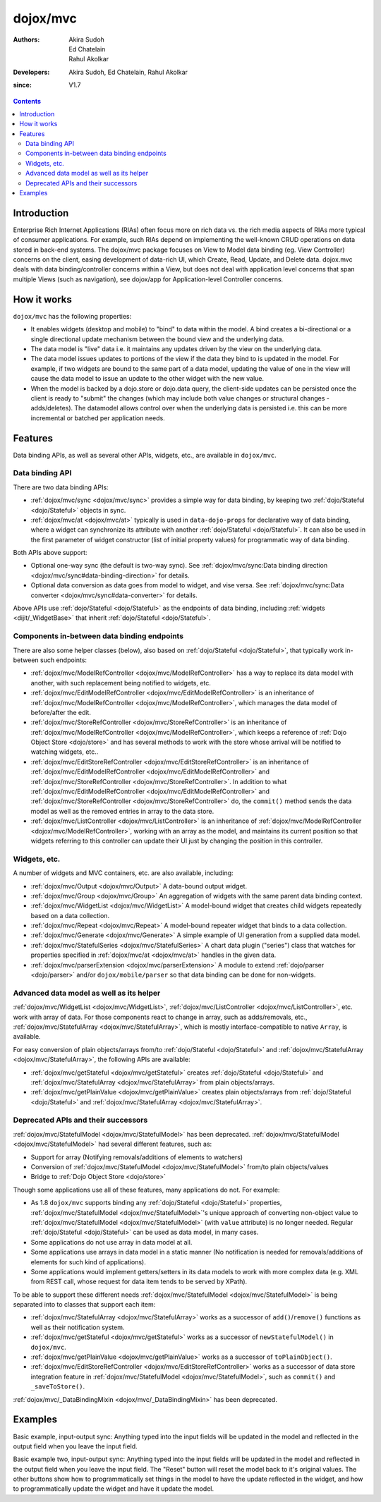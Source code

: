 .. _dojox/mvc:

=========
dojox/mvc
=========

:Authors: Akira Sudoh, Ed Chatelain, Rahul Akolkar
:Developers: Akira Sudoh, Ed Chatelain, Rahul Akolkar
:since: V1.7

.. contents ::
    :depth: 2

Introduction
============

Enterprise Rich Internet Applications (RIAs) often focus more on rich data vs. the rich media aspects of RIAs more typical of consumer applications. For example, such RIAs depend on implementing the well-known CRUD operations on data stored in back-end systems. The dojox/mvc package focuses on View to Model data binding (eg. View Controller) concerns on the client, easing development of data-rich UI, which Create, Read, Update, and Delete data. dojox.mvc deals with data binding/controller concerns within a View, but does not deal with application level concerns that span multiple Views (such as navigation), see dojox/app for Application-level Controller concerns.

How it works
============

``dojox/mvc`` has the following properties:

* It enables widgets (desktop and mobile) to "bind" to data within the model. A bind creates a bi-directional or a single directional update mechanism between the bound view and the underlying data.

* The data model is "live" data i.e. it maintains any updates driven by the view on the underlying data.

* The data model issues updates to portions of the view if the data they bind to is updated in the model. For example, if two widgets are bound to the same part of a data model, updating the value of one in the view will cause the data model to issue an update to the other widget with the new value.

* When the model is backed by a dojo.store or dojo.data query, the client-side updates can be persisted once the client is ready to "submit" the changes (which may include both value changes or structural changes - adds/deletes). The datamodel allows control over when the underlying data is persisted i.e. this can be more incremental or batched per application needs. 

Features
========

Data binding APIs, as well as several other APIs, widgets, etc., are available in ``dojox/mvc``.

Data binding API
----------------

There are two data binding APIs:

* :ref:`dojox/mvc/sync <dojox/mvc/sync>` provides a simple way for data binding, by keeping two :ref:`dojo/Stateful <dojo/Stateful>` objects in sync.
* :ref:`dojox/mvc/at <dojox/mvc/at>` typically is used in ``data-dojo-props`` for declarative way of data binding, where a widget can synchronize its attribute with another :ref:`dojo/Stateful <dojo/Stateful>`. It can also be used in the first parameter of widget constructor (list of initial property values) for programmatic way of data binding.

Both APIs above support:

* Optional one-way sync (the default is two-way sync). See :ref:`dojox/mvc/sync:Data binding direction <dojox/mvc/sync#data-binding-direction>` for details.
* Optional data conversion as data goes from model to widget, and vise versa. See :ref:`dojox/mvc/sync:Data converter <dojox/mvc/sync#data-converter>` for details.

Above APIs use :ref:`dojo/Stateful <dojo/Stateful>` as the endpoints of data binding, including :ref:`widgets <dijit/_WidgetBase>` that inherit :ref:`dojo/Stateful <dojo/Stateful>`.

Components in-between data binding endpoints
--------------------------------------------

There are also some helper classes (below), also based on :ref:`dojo/Stateful <dojo/Stateful>`, that typically work in-between such endpoints:

* :ref:`dojox/mvc/ModelRefController <dojox/mvc/ModelRefController>` has a way to replace its data model with another, with such replacement being notified to widgets, etc.
* :ref:`dojox/mvc/EditModelRefController <dojox/mvc/EditModelRefController>` is an inheritance of :ref:`dojox/mvc/ModelRefController <dojox/mvc/ModelRefController>`, which manages the data model of before/after the edit.
* :ref:`dojox/mvc/StoreRefController <dojox/mvc/StoreRefController>` is an inheritance of :ref:`dojox/mvc/ModelRefController <dojox/mvc/ModelRefController>`, which keeps a reference of :ref:`Dojo Object Store <dojo/store>` and has several methods to work with the store whose arrival will be notified to watching widgets, etc..
* :ref:`dojox/mvc/EditStoreRefController <dojox/mvc/EditStoreRefController>` is an inheritance of :ref:`dojox/mvc/EditModelRefController <dojox/mvc/EditModelRefController>` and :ref:`dojox/mvc/StoreRefController <dojox/mvc/StoreRefController>`. In addition to what :ref:`dojox/mvc/EditModelRefController <dojox/mvc/EditModelRefController>` and :ref:`dojox/mvc/StoreRefController <dojox/mvc/StoreRefController>` do, the ``commit()`` method sends the data model as well as the removed entries in array to the data store.
* :ref:`dojox/mvc/ListController <dojox/mvc/ListController>` is an inheritance of :ref:`dojox/mvc/ModelRefController <dojox/mvc/ModelRefController>`, working with an array as the model, and maintains its current position so that widgets referring to this controller can update their UI just by changing the position in this controller.

Widgets, etc.
-------------

A number of widgets and MVC containers, etc. are also available, including:

* :ref:`dojox/mvc/Output <dojox/mvc/Output>` A data-bound output widget.
* :ref:`dojox/mvc/Group <dojox/mvc/Group>` An aggregation of widgets with the same parent data binding context.
* :ref:`dojox/mvc/WidgetList <dojox/mvc/WidgetList>` A model-bound widget that creates child widgets repeatedly based on a data collection.
* :ref:`dojox/mvc/Repeat <dojox/mvc/Repeat>` A model-bound repeater widget that binds to a data collection.
* :ref:`dojox/mvc/Generate <dojox/mvc/Generate>` A simple example of UI generation from a supplied data model.
* :ref:`dojox/mvc/StatefulSeries <dojox/mvc/StatefulSeries>` A chart data plugin ("series") class that watches for properties specified in :ref:`dojox/mvc/at <dojox/mvc/at>` handles in the given data.
* :ref:`dojox/mvc/parserExtension <dojox/mvc/parserExtension>` A module to extend :ref:`dojo/parser <dojo/parser>` and/or ``dojox/mobile/parser`` so that data binding can be done for non-widgets.

Advanced data model as well as its helper
-----------------------------------------

:ref:`dojox/mvc/WidgetList <dojox/mvc/WidgetList>`, :ref:`dojox/mvc/ListController <dojox/mvc/ListController>`, etc. work with array of data. For those components react to change in array, such as adds/removals, etc., :ref:`dojox/mvc/StatefulArray <dojox/mvc/StatefulArray>`, which is mostly interface-compatible to native ``Array``, is available.

For easy conversion of plain objects/arrays from/to :ref:`dojo/Stateful <dojo/Stateful>` and :ref:`dojox/mvc/StatefulArray <dojox/mvc/StatefulArray>`, the following APIs are available:

* :ref:`dojox/mvc/getStateful <dojox/mvc/getStateful>` creates :ref:`dojo/Stateful <dojo/Stateful>` and :ref:`dojox/mvc/StatefulArray <dojox/mvc/StatefulArray>` from plain objects/arrays.
* :ref:`dojox/mvc/getPlainValue <dojox/mvc/getPlainValue>` creates plain objects/arrays from :ref:`dojo/Stateful <dojo/Stateful>` and :ref:`dojox/mvc/StatefulArray <dojox/mvc/StatefulArray>`.

Deprecated APIs and their successors
------------------------------------

:ref:`dojox/mvc/StatefulModel <dojox/mvc/StatefulModel>` has been deprecated. :ref:`dojox/mvc/StatefulModel <dojox/mvc/StatefulModel>` had several different features, such as:

* Support for array (Notifying removals/additions of elements to watchers)
* Conversion of :ref:`dojox/mvc/StatefulModel <dojox/mvc/StatefulModel>` from/to plain objects/values
* Bridge to :ref:`Dojo Object Store <dojo/store>`

Though some applications use all of these features, many applications do not. For example:

* As 1.8 ``dojox/mvc`` supports binding any :ref:`dojo/Stateful <dojo/Stateful>` properties, :ref:`dojox/mvc/StatefulModel <dojox/mvc/StatefulModel>`'s unique approach of converting non-object value to :ref:`dojox/mvc/StatefulModel <dojox/mvc/StatefulModel>` (with ``value`` attribute) is no longer needed. Regular :ref:`dojo/Stateful <dojo/Stateful>` can be used as data model, in many cases.
* Some applications do not use array in data model at all.
* Some applications use arrays in data model in a static manner (No notification is needed for removals/additions of elements for such kind of applications).
* Some applications would implement getters/setters in its data models to work with more complex data (e.g. XML from REST call, whose request for data item tends to be served by XPath).

To be able to support these different needs :ref:`dojox/mvc/StatefulModel <dojox/mvc/StatefulModel>` is being separated into to classes that support each item:

* :ref:`dojox/mvc/StatefulArray <dojox/mvc/StatefulArray>` works as a successor of ``add()``/``remove()`` functions as well as their notification system.
* :ref:`dojox/mvc/getStateful <dojox/mvc/getStateful>` works as a successor of ``newStatefulModel()`` in ``dojox/mvc``.
* :ref:`dojox/mvc/getPlainValue <dojox/mvc/getPlainValue>` works as a successor of ``toPlainObject()``.
* :ref:`dojox/mvc/EditStoreRefController <dojox/mvc/EditStoreRefController>` works as a successor of data store integration feature in :ref:`dojox/mvc/StatefulModel <dojox/mvc/StatefulModel>`, such as ``commit()`` and ``_saveToStore()``.

:ref:`dojox/mvc/_DataBindingMixin <dojox/mvc/_DataBindingMixin>` has been deprecated.

Examples
========

Basic example, input-output sync: Anything typed into the input fields will be updated in the model and reflected in the output field when you leave the input field.

.. code-example::
  :djConfig: parseOnLoad: false, async: true, mvc: {debugBindings: true}
  :toolbar: versions, themes
  :version: 1.8-2.0

  .. js ::

    var model;
    require([
        "dojo/parser",
        "dojo/Stateful",
        "dojo/domReady!"
    ], function(parser, Stateful){
        // For this test we can use a simple dojo/Stateful as our model
        model = new Stateful({First: "John", Last: "Doe", Email: "jdoe@example.com"});
        parser.parse();
    });

  .. css ::

    .row { width: 500px; display: inline-block; margin: 5px; }
    .cell { width: 20%;  display:inline-block; }
    .textcell { width: 30%;  display:inline-block; }   

  .. html ::

    <script type="dojo/require">at: "dojox/mvc/at"</script>
    <div id="wrapper">
        <div id="header">
            <div id="navigation"></div>
            <div id="headerInsert">
              <h1>Input Ouput Sync</h1>
              <h2>Data Binding Example</h2>
            </div>
        </div>
        <div id="main">
            <div id="leftNav"></div>
            <div id="mainContent">
                <div class="row">
                    <label class="cell" for="firstnameInput">First:</label>
                    <input class="cell" id="firstnameInput" data-dojo-type="dijit/form/TextBox" 
                           data-dojo-props="value: at(model, 'First')">
                    <!-- Content in output below will always be in sync with value of textbox above -->
                    (First name is:
                    <span data-dojo-type="dojox/mvc/Output" 
                          data-dojo-props="value: at(model, 'First')"></span>)
                </div>
                <div class="row">
                    <label class="cell" for="lastnameInput">Last:</label>
                    <input class="cell" id="lastnameInput" data-dojo-type="dijit/form/TextBox" 
                           data-dojo-props="value: at(model, 'Last')">
                    (Last name is:
                    <span data-dojo-type="dojox/mvc/Output" 
                          data-dojo-props="value: at(model, 'Last')"></span>)
                </div>
                <div class="row">
                    <label class="cell" for="emailInput">Email:</label>
                    <input class="cell" id="emailInput" data-dojo-type="dijit/form/TextBox" 
                           data-dojo-props="value: at(model, 'Email')">
                    (email is:
                    <span data-dojo-type="dojox/mvc/Output" 
                          data-dojo-props="value: at(model, 'Email')"></span>)
                </div>
            </div>
        </div>
    </div>

Basic example two, input-output sync: Anything typed into the input fields will be updated in the model and reflected in the output field when you leave the input field.  The "Reset" button will reset the model back to it's original values.  The other buttons show how to programmatically set things in the model to have the update reflected in the widget, and how to programmatically update the widget and have it update the model.

.. code-example::
  :djConfig: parseOnLoad: false, async: true, mvc: {debugBindings: true}
  :toolbar: versions, themes
  :version: 1.8-2.0

  .. js ::

    var model;
    require([
        "dojo/parser",
        "dojo/Stateful",
        "dojo/domReady!"
    ], function(parser, Stateful){
        model = new Stateful({First: "John", Last: "Doe", Email: "jdoe@example.com"});
        parser.parse();
    });

  .. css ::

    .row { width: 500px; display: inline-block; margin: 5px; }
    .cell { width: 20%;  display:inline-block; }
    .textcell { width: 30%;  display:inline-block; }   

  .. html ::

    <script type="dojo/require">at: "dojox/mvc/at"</script>
    <div id="main">
        <span id="ctrl" data-dojo-type="dojox/mvc/EditModelRefController" data-dojo-props="sourceModel: model"></span>
        <div class="row">
            <label class="cell" for="firstId">First:</label>
            <input class="textcell" id="firstId" data-dojo-type="dijit/form/TextBox"
                   data-dojo-props="value: at('widget:ctrl', 'First')"></input>
            <!-- Content in output below will always be in sync with value of textbox above -->
            <span data-dojo-type="dojox/mvc/Output"
                  data-dojo-props="value: at('widget:ctrl', 'First')">
                (first name is: ${this.value})
            </span>
        </div>
        <div class="row">
            <label class="cell" for="lastnameInput">Last:</label>
            <input class="textcell" id="lastnameInput" data-dojo-type="dijit/form/TextBox"
                   data-dojo-props="value: at('widget:ctrl', 'Last')"></input>
            <span data-dojo-type="dojox/mvc/Output"
                  data-dojo-props="value: at('widget:ctrl', 'Last')">
                (last name is: ${this.value})
            </span>
        </div>
        <div class="row">
            <label class="cell" for="emailInput">Email:</label>
            <input class="textcell" id="emailInput" data-dojo-type="dijit/form/TextBox"
                   data-dojo-props="value: at('widget:ctrl', 'Email')"></input>
            <span data-dojo-type="dojox/mvc/Output"
                  data-dojo-props="value: at('widget:ctrl', 'Email')">
                (email is: ${this.value})
            </span>
        </div>
        <br/>
        Model:
        <button id="reset" type="button" data-dojo-type="dijit/form/Button" 
                data-dojo-props="onClick: function(){ require('dijit/registry').byId('ctrl').reset(); }">Reset</button>
        <button id="fromModel" type="button" data-dojo-type="dijit/form/Button"
                data-dojo-props="onClick: function(){ require('dijit/registry').byId('ctrl').set('First', 'Updated in Model'); }">Update First from Model</button>
        <button id="fromWidget" type="button" data-dojo-type="dijit/form/Button"
                data-dojo-props="onClick: function(){ require('dijit/registry').byId('firstId').set('value', 'Updated Widget'); }">Update First from Widget</button>
    </div>
